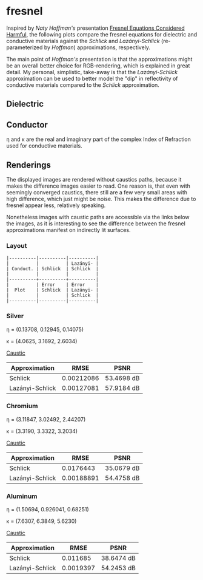 * fresnel

Inspired by /Naty Hoffman's/ presentation [[http://renderwonk.com/publications/mam2019/naty_mam2019.pdf][Fresnel Equations Considered Harmful]], the following plots compare the fresnel equations for dielectric and conductive materials against the /Schlick/ and /Lazányi-Schlick/ (re-parameterized by /Hoffman/) approximations, respectively.

The main point of /Hoffman's/ presentation is that the approximations might be an overall better choice for RGB-rendering, which is explained in great detail. 
My personal, simplistic, take-away is that the /Lazányi-Schlick/ approximation can be used to better model the "dip" in reflectivity of conductive materials compared to the /Schlick/ approximation.

** Dielectric
[[file:schlick_dielectric.png]]

** Conductor
[[file:schlick_conductor.png]]

η and κ are the real and imaginary part of the complex Index of Refraction used for conductive materials.

** Renderings

The displayed images are rendered without caustics paths, because it makes the difference images easier to read. 
One reason is, that even with seemingly converged caustics, there still are a few very small areas with high difference, which just might be noise. This makes the difference due to fresnel appear less, relatively speaking.

Nonetheless images with caustic paths are accessible via the links below the images, as it is interesting to see the difference between the fresnel approximations manifest on indirectly lit surfaces.

*** Layout

#+BEGIN_EXAMPLE
|----------|----------|----------|
|          |          | Lazányi- |
| Conduct. | Schlick  | Schlick  |
|          |          |          |
|----------+----------+----------|
|          | Error    | Error    |
|  Plot    | Schlick  | Lazányi- |
|          |          | Schlick  |
|----------|----------|----------|
#+END_EXAMPLE

*** Silver

η = (0.13708, 0.12945, 0.14075)

κ = (4.0625, 3.1692, 2.6034)

[[https://opioid.github.io/fresnel/images/silver_comparison_nc.png]]
[[https://opioid.github.io/fresnel/images/silver_comparison.png][Caustic]]

| Approximation   |       RMSE | PSNR       |
|-----------------+------------+------------|
| Schlick         | 0.00212086 | 53.4698 dB |
| Lazányi-Schlick | 0.00127081 | 57.9184 dB |


*** Chromium

η = (3.11847, 3.02492, 2.44207)

κ = (3.3190, 3.3322, 3.2034)

[[https://opioid.github.io/fresnel/images/chromium_comparison_nc.png]]
[[https://opioid.github.io/fresnel/images/chromium_comparison.png][Caustic]]

| Approximation   |       RMSE | PSNR       |
|-----------------+------------+------------|
| Schlick         |  0.0176443 | 35.0679 dB |
| Lazányi-Schlick | 0.00188891 | 54.4758 dB |

*** Aluminum

η = (1.50694, 0.926041, 0.68251)

κ = (7.6307, 6.3849, 5.6230)

[[https://opioid.github.io/fresnel/images/aluminium_comparison_nc.png]]
[[https://opioid.github.io/fresnel/images/aluminium_comparison.png][Caustic]]

| Approximation   |      RMSE | PSNR       |
|-----------------+-----------+------------|
| Schlick         |  0.011685 | 38.6474 dB |
| Lazányi-Schlick | 0.0019397 | 54.2453 dB |
